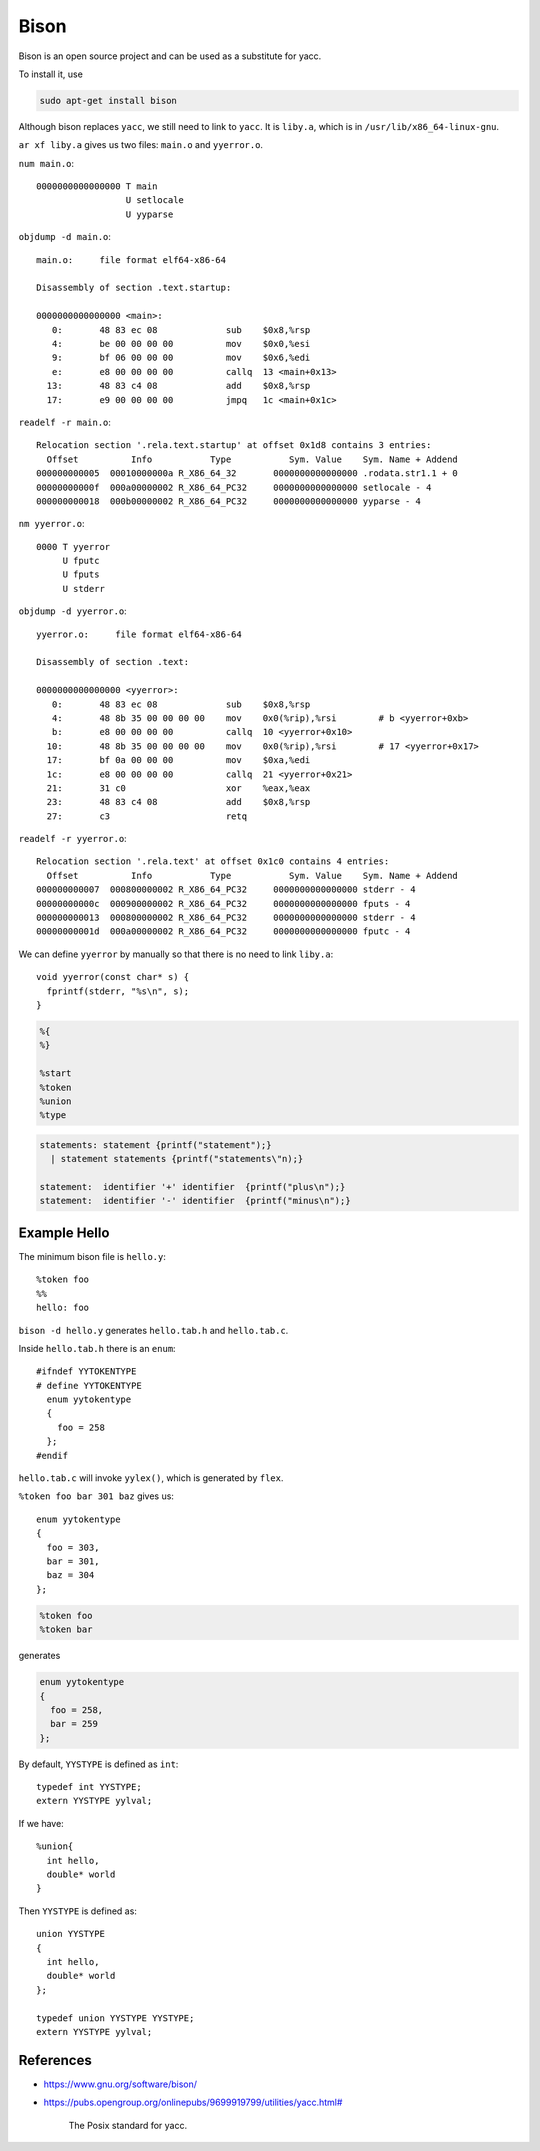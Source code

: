 
Bison
=====

Bison is an open source project and can be used as a substitute for yacc.

To install it, use

.. code-block::

  sudo apt-get install bison

Although bison replaces ``yacc``, we still need to link to ``yacc``.
It is ``liby.a``, which is in ``/usr/lib/x86_64-linux-gnu``.

``ar xf liby.a`` gives us two files: ``main.o`` and ``yyerror.o``.

``num main.o``::

    0000000000000000 T main
                     U setlocale
                     U yyparse

``objdump -d main.o``::

    main.o:     file format elf64-x86-64

    Disassembly of section .text.startup:

    0000000000000000 <main>:
       0:	48 83 ec 08          	sub    $0x8,%rsp
       4:	be 00 00 00 00       	mov    $0x0,%esi
       9:	bf 06 00 00 00       	mov    $0x6,%edi
       e:	e8 00 00 00 00       	callq  13 <main+0x13>
      13:	48 83 c4 08          	add    $0x8,%rsp
      17:	e9 00 00 00 00       	jmpq   1c <main+0x1c>

``readelf -r main.o``::

    Relocation section '.rela.text.startup' at offset 0x1d8 contains 3 entries:
      Offset          Info           Type           Sym. Value    Sym. Name + Addend
    000000000005  00010000000a R_X86_64_32       0000000000000000 .rodata.str1.1 + 0
    00000000000f  000a00000002 R_X86_64_PC32     0000000000000000 setlocale - 4
    000000000018  000b00000002 R_X86_64_PC32     0000000000000000 yyparse - 4

``nm yyerror.o``::

     0000 T yyerror
          U fputc
          U fputs
          U stderr

``objdump -d yyerror.o``::

    yyerror.o:     file format elf64-x86-64

    Disassembly of section .text:

    0000000000000000 <yyerror>:
       0:	48 83 ec 08          	sub    $0x8,%rsp
       4:	48 8b 35 00 00 00 00 	mov    0x0(%rip),%rsi        # b <yyerror+0xb>
       b:	e8 00 00 00 00       	callq  10 <yyerror+0x10>
      10:	48 8b 35 00 00 00 00 	mov    0x0(%rip),%rsi        # 17 <yyerror+0x17>
      17:	bf 0a 00 00 00       	mov    $0xa,%edi
      1c:	e8 00 00 00 00       	callq  21 <yyerror+0x21>
      21:	31 c0                	xor    %eax,%eax
      23:	48 83 c4 08          	add    $0x8,%rsp
      27:	c3                   	retq

``readelf -r yyerror.o``::

    Relocation section '.rela.text' at offset 0x1c0 contains 4 entries:
      Offset          Info           Type           Sym. Value    Sym. Name + Addend
    000000000007  000800000002 R_X86_64_PC32     0000000000000000 stderr - 4
    00000000000c  000900000002 R_X86_64_PC32     0000000000000000 fputs - 4
    000000000013  000800000002 R_X86_64_PC32     0000000000000000 stderr - 4
    00000000001d  000a00000002 R_X86_64_PC32     0000000000000000 fputc - 4

We can define ``yyerror`` by manually so that there is no need to link ``liby.a``::

  void yyerror(const char* s) {
    fprintf(stderr, "%s\n", s);
  }

.. code-block::

    %{
    %}

    %start
    %token
    %union
    %type

.. code-block::

  statements: statement {printf("statement");}
    | statement statements {printf("statements\"n);}

  statement:  identifier '+' identifier  {printf("plus\n");}
  statement:  identifier '-' identifier  {printf("minus\n");}

Example Hello
-------------

The minimum bison file is ``hello.y``::

  %token foo
  %%
  hello: foo

``bison -d hello.y`` generates ``hello.tab.h`` and ``hello.tab.c``.

Inside ``hello.tab.h`` there is an ``enum``::

    #ifndef YYTOKENTYPE
    # define YYTOKENTYPE
      enum yytokentype
      {
        foo = 258
      };
    #endif

``hello.tab.c`` will invoke ``yylex()``, which is generated by ``flex``.


``%token foo bar 301 baz`` gives us::

    enum yytokentype
    {
      foo = 303,
      bar = 301,
      baz = 304
    };


.. code-block::

  %token foo
  %token bar

generates

.. code-block::

    enum yytokentype
    {
      foo = 258,
      bar = 259
    };

By default, ``YYSTYPE`` is defined as ``int``::

  typedef int YYSTYPE;
  extern YYSTYPE yylval;

If we have::

    %union{
      int hello,
      double* world
    }

Then ``YYSTYPE`` is defined as::

    union YYSTYPE
    {
      int hello,
      double* world
    };

    typedef union YYSTYPE YYSTYPE;
    extern YYSTYPE yylval;

References
----------

- `<https://www.gnu.org/software/bison/>`_

- `<https://pubs.opengroup.org/onlinepubs/9699919799/utilities/yacc.html#>`_

    The Posix standard for yacc.
